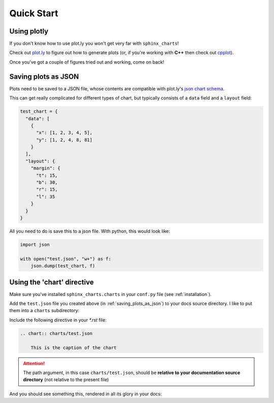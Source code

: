 .. _quick_start:

============
Quick Start
============

.. _using_plotly:

Using plotly
============

If you don't know how to use plot.ly you won't get very far with ``sphinx_charts``!

Check out `plot.ly <https://plot.ly>`_ to figure out how to generate plots (or, if you're working with **C++** then
check out `cpplot <https://www.github.com/thclark/cpplot>`_).

Once you've got a couple of figures tried out and working, come on back!


.. _saving_plots_as_json:

Saving plots as JSON
====================

Plots need to be saved to a JSON file, whose contents are compatible with plot.ly's `json chart schema <https://plotly.com/chart-studio-help/json-chart-schema/>`_.

This can get really complicated for different types of chart, but typically consists of a ``data`` field and a ``layout`` field:

.. code-block:: python

   test_chart = {
     "data": [
       {
         "x": [1, 2, 3, 4, 5],
         "y": [1, 2, 4, 8, 81]
       }
     ],
     "layout": {
       "margin": {
         "t": 15,
         "b": 30,
         "r": 15,
         "l": 35
       }
     }
   }

All you need to do is save this to a json file. With python, this would look like:

.. code-block:: python

   import json

   with open("test.json", "w+") as f:
       json.dump(test_chart, f)


.. _using_the chart_directive:

Using the 'chart' directive
===========================

Make sure you've installed ``sphinx_charts.charts`` in your ``conf.py`` file (see :ref:`installation`).

Add the ``test.json`` file you created above (in :ref:`saving_plots_as_json`) to your docs source directory. I like to
put them into a ``charts`` subdirectory:

.. image:: images/folder_tree.png
    :width: 300px
    :align: center


Include the following directive in your `*.rst` file:

.. code-block:: rst

   .. chart:: charts/test.json

       This is the caption of the chart

.. ATTENTION::

   The path argument, in this case ``charts/test.json``, should be **relative to your documentation source directory**
   (not relative to the present file)

And you should see something this, rendered in all its glory in your docs:

.. chart:: charts/test.json

    This is the caption of the chart
